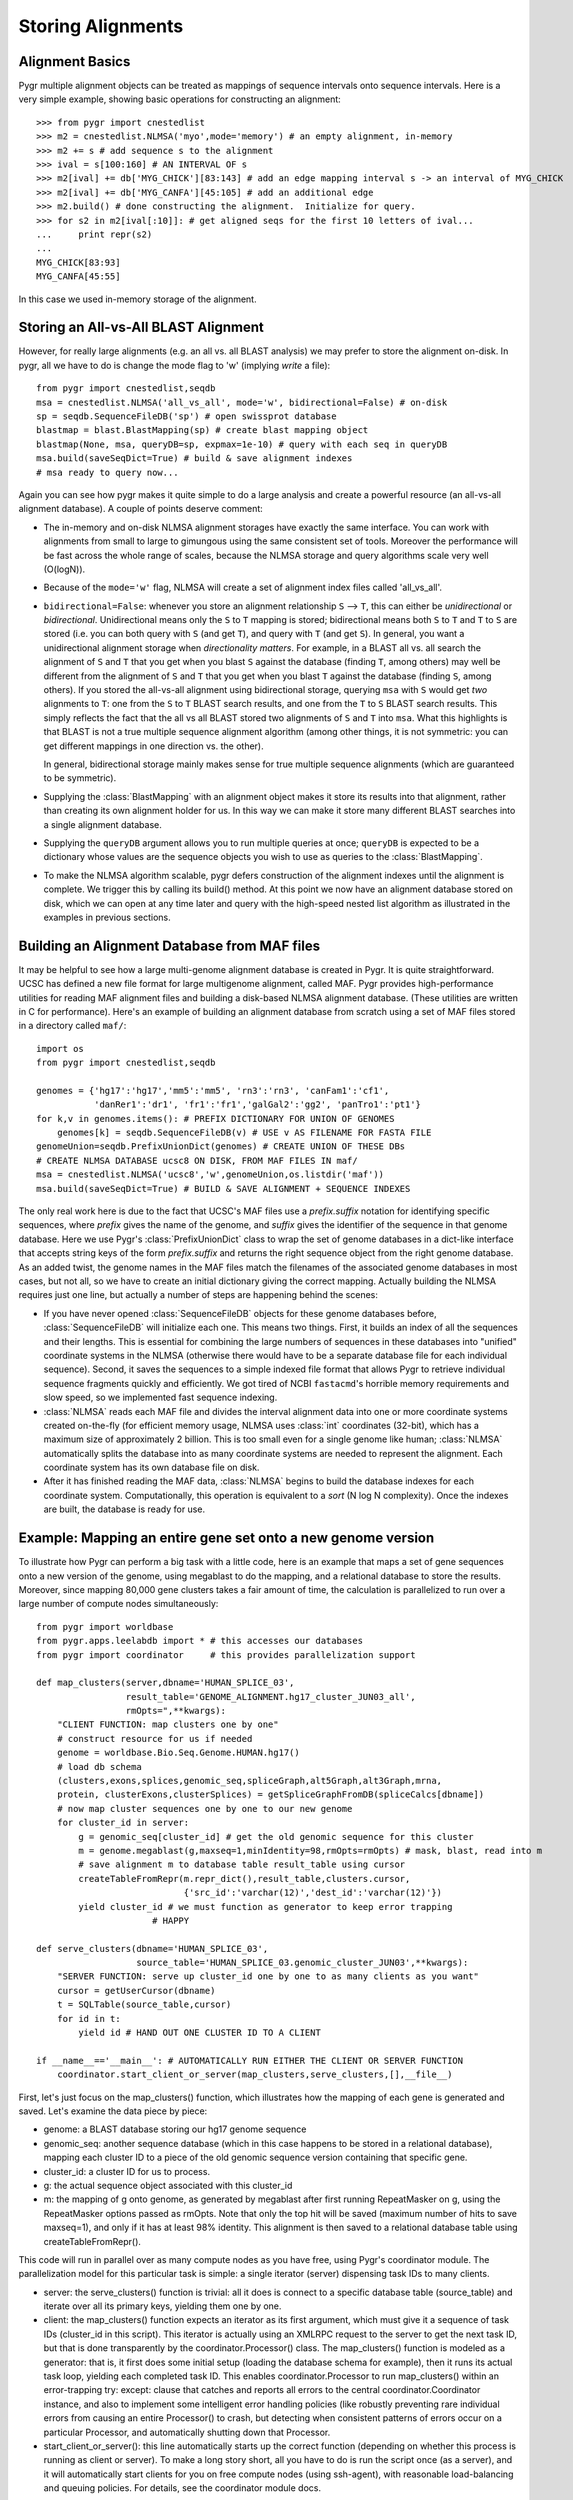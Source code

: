 Storing Alignments
------------------

Alignment Basics
^^^^^^^^^^^^^^^^

Pygr multiple alignment objects can be treated as mappings of sequence intervals onto sequence intervals.  Here is a very simple example, showing basic operations for constructing an alignment::

   >>> from pygr import cnestedlist
   >>> m2 = cnestedlist.NLMSA('myo',mode='memory') # an empty alignment, in-memory
   >>> m2 += s # add sequence s to the alignment
   >>> ival = s[100:160] # AN INTERVAL OF s
   >>> m2[ival] += db['MYG_CHICK'][83:143] # add an edge mapping interval s -> an interval of MYG_CHICK
   >>> m2[ival] += db['MYG_CANFA'][45:105] # add an additional edge
   >>> m2.build() # done constructing the alignment.  Initialize for query.
   >>> for s2 in m2[ival[:10]]: # get aligned seqs for the first 10 letters of ival...
   ...     print repr(s2)
   ...
   MYG_CHICK[83:93]
   MYG_CANFA[45:55]

In this case we used in-memory storage of the alignment.

Storing an All-vs-All BLAST Alignment
^^^^^^^^^^^^^^^^^^^^^^^^^^^^^^^^^^^^^
However, for really large
alignments (e.g. an all vs. all BLAST analysis) we may prefer to store the alignment
on-disk.  In pygr, all we have to do is change the mode flag to 'w' (implying *write*
a file)::

   from pygr import cnestedlist,seqdb
   msa = cnestedlist.NLMSA('all_vs_all', mode='w', bidirectional=False) # on-disk
   sp = seqdb.SequenceFileDB('sp') # open swissprot database
   blastmap = blast.BlastMapping(sp) # create blast mapping object
   blastmap(None, msa, queryDB=sp, expmax=1e-10) # query with each seq in queryDB
   msa.build(saveSeqDict=True) # build & save alignment indexes
   # msa ready to query now...

Again you can see how pygr makes it quite simple to do a large analysis
and create a powerful resource (an all-vs-all alignment database).
A couple of points deserve comment:


  
* The in-memory and on-disk NLMSA alignment storages have exactly the same
  interface.  You can work with alignments from small to large to gimungous
  using the same consistent set of tools.  Moreover the performance will be
  fast across the whole range of scales, because the NLMSA storage and query
  algorithms scale very well (O(logN)).
  
* Because of the ``mode='w'`` flag, NLMSA will create a set of alignment
  index files called 'all_vs_all'.
  
* ``bidirectional=False``: whenever you store an alignment relationship
  ``S`` --> ``T``, this can either be *unidirectional* or *bidirectional*.
  Unidirectional means only the ``S`` to ``T`` mapping is stored; bidirectional means
  both ``S`` to ``T`` and ``T`` to ``S`` are stored (i.e. you can both query
  with ``S`` (and get ``T``), and query with ``T`` (and get ``S``).  In general, you want
  a unidirectional alignment storage when *directionality matters*.  For
  example, in a BLAST all vs. all search the alignment of ``S`` and ``T`` that you get
  when you blast ``S`` against the database (finding ``T``, among others) may well be
  different from the alignment of ``S`` and ``T`` that you get when you blast ``T`` against
  the database (finding ``S``, among others).  If you stored the all-vs-all alignment
  using bidirectional storage, querying ``msa`` with ``S`` would get *two* alignments
  to ``T``: one from the ``S`` to ``T`` BLAST search results, and one from the
  ``T`` to ``S`` BLAST search results.  This simply reflects the fact that
  the all vs all BLAST stored two alignments of ``S`` and ``T`` into ``msa``.
  What this highlights is that BLAST is not a true multiple sequence alignment
  algorithm (among other things, it is not symmetric: you can get different
  mappings in one direction vs. the other).
  
  In general, bidirectional storage
  mainly makes sense for true multiple sequence alignments (which are guaranteed
  to be symmetric).
  
* Supplying the :class:`BlastMapping` with an alignment object makes it store
  its results into that alignment, rather than creating its own alignment holder
  for us.  In this way we can make it store many different BLAST searches into
  a single alignment database.

* Supplying the ``queryDB`` argument allows you to run multiple queries at
  once; ``queryDB`` is expected to be a dictionary whose values are the 
  sequence objects you wish to use as queries to the :class:`BlastMapping`.
  
* To make the NLMSA algorithm scalable, pygr defers construction of the alignment
  indexes until the alignment is complete.  We trigger this by calling its build()
  method.  At this point we now have an alignment database stored on disk, which
  we can open at any time later and query with the high-speed nested list algorithm
  as illustrated in the examples in previous sections.
  



Building an Alignment Database from MAF files
^^^^^^^^^^^^^^^^^^^^^^^^^^^^^^^^^^^^^^^^^^^^^
It may be helpful to see how a large multi-genome alignment database
is created in Pygr.  It is quite straightforward.
UCSC has defined a new file format for large multigenome alignment,
called MAF.  Pygr provides high-performance utilities for reading
MAF alignment files and building a disk-based NLMSA alignment database.
(These utilities are written in C for performance).  Here's an
example of building an alignment database from scratch using a
set of MAF files stored in a directory called ``maf/``::

   import os
   from pygr import cnestedlist,seqdb

   genomes = {'hg17':'hg17','mm5':'mm5', 'rn3':'rn3', 'canFam1':'cf1',
              'danRer1':'dr1', 'fr1':'fr1','galGal2':'gg2', 'panTro1':'pt1'}
   for k,v in genomes.items(): # PREFIX DICTIONARY FOR UNION OF GENOMES
       genomes[k] = seqdb.SequenceFileDB(v) # USE v AS FILENAME FOR FASTA FILE
   genomeUnion=seqdb.PrefixUnionDict(genomes) # CREATE UNION OF THESE DBs
   # CREATE NLMSA DATABASE ucsc8 ON DISK, FROM MAF FILES IN maf/
   msa = cnestedlist.NLMSA('ucsc8','w',genomeUnion,os.listdir('maf'))
   msa.build(saveSeqDict=True) # BUILD & SAVE ALIGNMENT + SEQUENCE INDEXES


The only real work here is due to the fact that UCSC's MAF files
use a *prefix.suffix* notation for identifying specific sequences,
where *prefix* gives the name of the genome, and *suffix*
gives the identifier of the sequence in that genome database.
Here we use Pygr's :class:`PrefixUnionDict` class to wrap the
set of genome databases in a dict-like interface that accepts
string keys of the form *prefix.suffix* and returns the
right sequence object from the right genome database.  As an
added twist, the genome names in the MAF files match the
filenames of the associated genome databases in most cases, but
not all, so we have to create an initial dictionary giving the
correct mapping.  Actually building the NLMSA requires just one
line, but actually a number of steps are happening behind the
scenes:

* If you have never opened :class:`SequenceFileDB` objects for these genome
  databases before, :class:`SequenceFileDB` will initialize each one.  This means
  two things.  First, it builds an index of all the sequences and their
  lengths.  This is essential for combining the
  large numbers of sequences in these databases into
  "unified" coordinate systems in the NLMSA (otherwise there would
  have to be a separate database file for each individual sequence).
  Second, it saves the sequences to a simple indexed file format that
  allows Pygr to retrieve individual sequence fragments quickly and
  efficiently.  We got tired of NCBI ``fastacmd``'s horrible
  memory requirements and slow speed, so we implemented fast sequence
  indexing.
  
* :class:`NLMSA` reads each MAF file and divides the interval
  alignment data into one or more coordinate systems created
  on-the-fly (for efficient memory usage, NLMSA uses :class:`int`
  coordinates (32-bit), which has a maximum size of approximately
  2 billion.  This is too small even for a single genome like human;
  :class:`NLMSA` automatically splits the database into as many
  coordinate systems are needed to represent the alignment.
  Each coordinate system has its own database file on disk.
  
* After it has finished reading the MAF data, :class:`NLMSA`
  begins to build the database indexes for each coordinate
  system.  Computationally, this operation is equivalent to
  a *sort* (N log N complexity).  Once the indexes are built, the database is
  ready for use.


Example: Mapping an entire gene set onto a new genome version
^^^^^^^^^^^^^^^^^^^^^^^^^^^^^^^^^^^^^^^^^^^^^^^^^^^^^^^^^^^^^
To illustrate how Pygr can perform a big task with a little code, here is an example that maps a set of gene sequences onto a new version of the genome, using megablast to do the mapping, and a relational database to store the results.  Moreover, since mapping 80,000 gene clusters takes a fair amount of time, the calculation is parallelized to run over a large number of compute nodes simultaneously::

   from pygr import worldbase
   from pygr.apps.leelabdb import * # this accesses our databases
   from pygr import coordinator     # this provides parallelization support

   def map_clusters(server,dbname='HUMAN_SPLICE_03',
                    result_table='GENOME_ALIGNMENT.hg17_cluster_JUN03_all',
                    rmOpts=",**kwargs):
       "CLIENT FUNCTION: map clusters one by one"
       # construct resource for us if needed
       genome = worldbase.Bio.Seq.Genome.HUMAN.hg17()
       # load db schema
       (clusters,exons,splices,genomic_seq,spliceGraph,alt5Graph,alt3Graph,mrna,
       protein, clusterExons,clusterSplices) = getSpliceGraphFromDB(spliceCalcs[dbname])
       # now map cluster sequences one by one to our new genome
       for cluster_id in server:
           g = genomic_seq[cluster_id] # get the old genomic sequence for this cluster
           m = genome.megablast(g,maxseq=1,minIdentity=98,rmOpts=rmOpts) # mask, blast, read into m
           # save alignment m to database table result_table using cursor
           createTableFromRepr(m.repr_dict(),result_table,clusters.cursor,
                               {'src_id':'varchar(12)','dest_id':'varchar(12)'})
           yield cluster_id # we must function as generator to keep error trapping
   		         # HAPPY

   def serve_clusters(dbname='HUMAN_SPLICE_03',
                      source_table='HUMAN_SPLICE_03.genomic_cluster_JUN03',**kwargs):
       "SERVER FUNCTION: serve up cluster_id one by one to as many clients as you want"
       cursor = getUserCursor(dbname)
       t = SQLTable(source_table,cursor)
       for id in t:
           yield id # HAND OUT ONE CLUSTER ID TO A CLIENT

   if __name__=='__main__': # AUTOMATICALLY RUN EITHER THE CLIENT OR SERVER FUNCTION
       coordinator.start_client_or_server(map_clusters,serve_clusters,[],__file__)


First, let's just focus on the map_clusters() function, which illustrates how the mapping of each gene is generated and saved.  Let's examine the data piece by piece:

  
* genome: a BLAST database storing our hg17 genome sequence
  
* genomic_seq: another sequence database (which in this case happens to be stored in a relational database), mapping each cluster ID to a piece of the old genomic sequence version containing that specific gene.
  
* cluster_id: a cluster ID for us to process.
  
* g: the actual sequence object associated with this cluster_id
  
* m: the mapping of g onto genome, as generated by megablast after first running RepeatMasker on g, using the RepeatMasker options passed as rmOpts.  Note that only the top hit will be saved (maximum number of hits to save maxseq=1), and only if it has at least 98\% identity.  This alignment is then saved to a relational database table using createTableFromRepr().
  

This code will run in parallel over as many compute nodes as you have free, using Pygr's coordinator module.  The parallelization model for this particular task is simple: a single iterator (server) dispensing task IDs to many clients.


  
* server: the serve_clusters() function is trivial: all it does is connect to a specific database table (source_table) and iterate over all its primary keys, yielding them one by one.
  
* client: the map_clusters() function expects an iterator as its first argument, which must give it a sequence of task IDs (cluster_id in this script).  This iterator is actually using an XMLRPC request to the server to get the next task ID, but that is done transparently by the coordinator.Processor() class.  The map_clusters() function is modeled as a generator: that is, it first does some initial setup (loading the database schema for example), then it runs its actual task loop, yielding each completed task ID. This enables coordinator.Processor to run map_clusters() within an error-trapping try: except: clause that catches and reports all errors to the central coordinator.Coordinator instance, and also to implement some intelligent error handling policies (like robustly preventing rare individual errors from causing an entire Processor() to crash, but detecting when consistent patterns of errors occur on a particular Processor, and automatically shutting down that Processor.
  
* start_client_or_server(): this line automatically starts up the correct function (depending on whether this process is running as client or server).  To make a long story short, all you have to do is run the script once (as a server), and it will automatically start clients for you on free compute nodes (using ssh-agent), with reasonable load-balancing and queuing policies.  For details, see the coordinator module docs.


